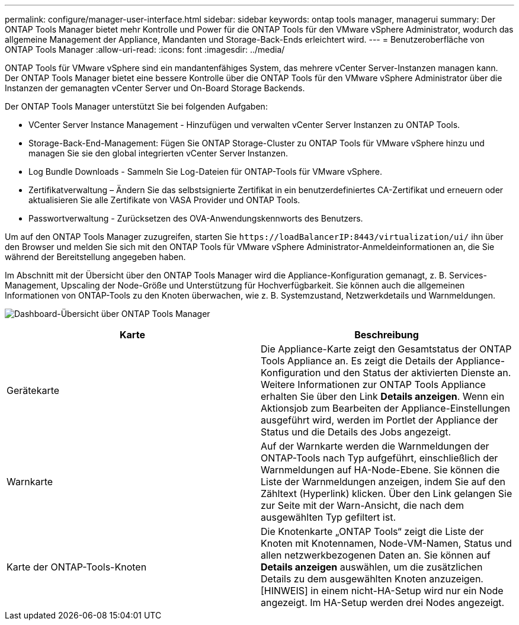 ---
permalink: configure/manager-user-interface.html 
sidebar: sidebar 
keywords: ontap tools manager, managerui 
summary: Der ONTAP Tools Manager bietet mehr Kontrolle und Power für die ONTAP Tools für den VMware vSphere Administrator, wodurch das allgemeine Management der Appliance, Mandanten und Storage-Back-Ends erleichtert wird. 
---
= Benutzeroberfläche von ONTAP Tools Manager
:allow-uri-read: 
:icons: font
:imagesdir: ../media/


[role="lead"]
ONTAP Tools für VMware vSphere sind ein mandantenfähiges System, das mehrere vCenter Server-Instanzen managen kann. Der ONTAP Tools Manager bietet eine bessere Kontrolle über die ONTAP Tools für den VMware vSphere Administrator über die Instanzen der gemanagten vCenter Server und On-Board Storage Backends.

Der ONTAP Tools Manager unterstützt Sie bei folgenden Aufgaben:

* VCenter Server Instance Management - Hinzufügen und verwalten vCenter Server Instanzen zu ONTAP Tools.
* Storage-Back-End-Management: Fügen Sie ONTAP Storage-Cluster zu ONTAP Tools für VMware vSphere hinzu und managen Sie sie den global integrierten vCenter Server Instanzen.
* Log Bundle Downloads - Sammeln Sie Log-Dateien für ONTAP-Tools für VMware vSphere.
* Zertifikatverwaltung – Ändern Sie das selbstsignierte Zertifikat in ein benutzerdefiniertes CA-Zertifikat und erneuern oder aktualisieren Sie alle Zertifikate von VASA Provider und ONTAP Tools.
* Passwortverwaltung - Zurücksetzen des OVA-Anwendungskennworts des Benutzers.


Um auf den ONTAP Tools Manager zuzugreifen, starten Sie `\https://loadBalancerIP:8443/virtualization/ui/` ihn über den Browser und melden Sie sich mit den ONTAP Tools für VMware vSphere Administrator-Anmeldeinformationen an, die Sie während der Bereitstellung angegeben haben.

Im Abschnitt mit der Übersicht über den ONTAP Tools Manager wird die Appliance-Konfiguration gemanagt, z. B. Services-Management, Upscaling der Node-Größe und Unterstützung für Hochverfügbarkeit. Sie können auch die allgemeinen Informationen von ONTAP-Tools zu den Knoten überwachen, wie z. B. Systemzustand, Netzwerkdetails und Warnmeldungen.

image:../media/ontap-tools-manager-overview.png["Dashboard-Übersicht über ONTAP Tools Manager"]

|===
| *Karte* | *Beschreibung* 


| Gerätekarte | Die Appliance-Karte zeigt den Gesamtstatus der ONTAP Tools Appliance an. Es zeigt die Details der Appliance-Konfiguration und den Status der aktivierten Dienste an. Weitere Informationen zur ONTAP Tools Appliance erhalten Sie über den Link *Details anzeigen*. Wenn ein Aktionsjob zum Bearbeiten der Appliance-Einstellungen ausgeführt wird, werden im Portlet der Appliance der Status und die Details des Jobs angezeigt. 


| Warnkarte | Auf der Warnkarte werden die Warnmeldungen der ONTAP-Tools nach Typ aufgeführt, einschließlich der Warnmeldungen auf HA-Node-Ebene. Sie können die Liste der Warnmeldungen anzeigen, indem Sie auf den Zähltext (Hyperlink) klicken. Über den Link gelangen Sie zur Seite mit der Warn-Ansicht, die nach dem ausgewählten Typ gefiltert ist. 


| Karte der ONTAP-Tools-Knoten | Die Knotenkarte „ONTAP Tools“ zeigt die Liste der Knoten mit Knotennamen, Node-VM-Namen, Status und allen netzwerkbezogenen Daten an. Sie können auf *Details anzeigen* auswählen, um die zusätzlichen Details zu dem ausgewählten Knoten anzuzeigen. [HINWEIS] in einem nicht-HA-Setup wird nur ein Node angezeigt. Im HA-Setup werden drei Nodes angezeigt. 
|===